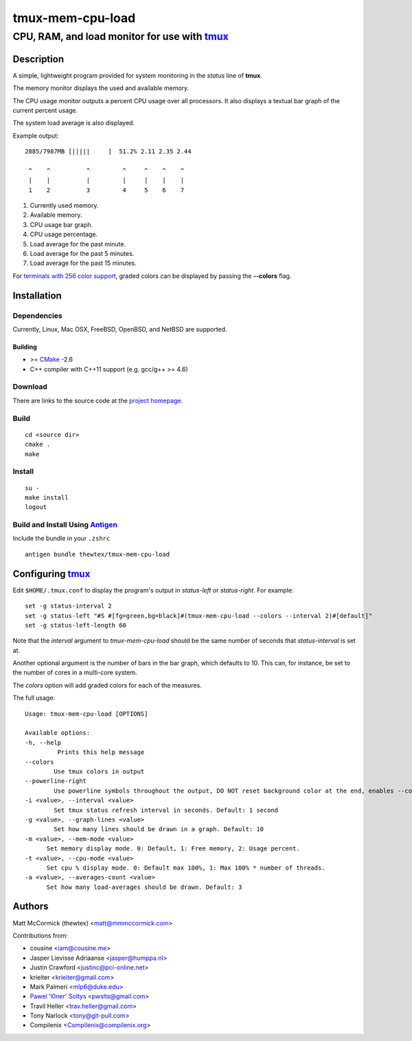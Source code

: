 =============================================
            tmux-mem-cpu-load
=============================================
---------------------------------------------
CPU, RAM, and load monitor for use with tmux_
---------------------------------------------

.. image:: https://travis-ci.org/thewtex/tmux-mem-cpu-load.svg
  :target: https://travis-ci.org/thewtex/tmux-mem-cpu-load

.. image:: https://circleci.com/gh/thewtex/tmux-mem-cpu-load.svg?style=svg
  :target: https://circleci.com/gh/thewtex/tmux-mem-cpu-load

Description
===========

A simple, lightweight program provided for system monitoring in the *status*
line of **tmux**.

The memory monitor displays the used and available memory.

The CPU usage monitor outputs a percent CPU usage over all processors. It also
displays a textual bar graph of the current percent usage.

The system load average is also displayed.

Example output::

  2885/7987MB [|||||     ]  51.2% 2.11 2.35 2.44

   ^    ^          ^         ^     ^    ^    ^
   |    |          |         |     |    |    |
   1    2          3         4     5    6    7

1. Currently used memory.
2. Available memory.
3. CPU usage bar graph.
4. CPU usage percentage.
5. Load average for the past minute.
6. Load average for the past 5 minutes.
7. Load average for the past 15 minutes.

For `terminals with 256 color support`_, graded colors can be displayed by
passing the **--colors** flag.


Installation
============

Dependencies
------------

Currently, Linux, Mac OSX, FreeBSD, OpenBSD, and NetBSD are supported.

Building
~~~~~~~~

* >= CMake_ -2.6
* C++ compiler with C++11 support (e.g. gcc/g++ >= 4.6)

Download
--------

There are links to the source code at the `project homepage`_.

Build
-----

::

  cd <source dir>
  cmake .
  make

Install
-------

::

  su -
  make install
  logout

Build and Install Using `Antigen`_
-------

Include the bundle in your ``.zshrc``

::

  antigen bundle thewtex/tmux-mem-cpu-load

Configuring tmux_
=================

Edit ``$HOME/.tmux.conf`` to display the program's output in *status-left* or
*status-right*.  For example::

  set -g status-interval 2
  set -g status-left "#S #[fg=green,bg=black]#(tmux-mem-cpu-load --colors --interval 2)#[default]"
  set -g status-left-length 60

Note that the *interval* argument to `tmux-mem-cpu-load` should be the same number
of seconds that *status-interval* is set at.

Another optional argument is the number of bars in the bar graph, which
defaults to 10.  This can, for instance, be set to the number of cores in a
multi-core system.

The *colors* option will add graded colors for each of the measures.

The full usage::

  Usage: tmux-mem-cpu-load [OPTIONS]

  Available options:
  -h, --help
           Prints this help message
  --colors
          Use tmux colors in output
  --powerline-right
          Use powerline symbols throughout the output, DO NOT reset background color at the end, enables --colors
  -i <value>, --interval <value>
          Set tmux status refresh interval in seconds. Default: 1 second
  -g <value>, --graph-lines <value>
          Set how many lines should be drawn in a graph. Default: 10
  -m <value>, --mem-mode <value>
        Set memory display mode. 0: Default, 1: Free memory, 2: Usage percent.
  -t <value>, --cpu-mode <value>
        Set cpu % display mode. 0: Default max 100%, 1: Max 100% * number of threads.
  -a <value>, --averages-count <value>
        Set how many load-averages should be drawn. Default: 3



Authors
=======

Matt McCormick (thewtex) <matt@mmmccormick.com>

Contributions from:

* cousine <iam@cousine.me>
* Jasper Lievisse Adriaanse <jasper@humppa.nl>
* Justin Crawford <justinc@pci-online.net>
* krieiter <krieiter@gmail.com>
* Mark Palmeri <mlp6@duke.edu>
* `Pawel 'l0ner' Soltys`_ <pwslts@gmail.com>
* Travil Heller <trav.heller@gmail.com>
* Tony Narlock <tony@git-pull.com>
* Compilenix <Compilenix@compilenix.org>


.. _tmux: http://tmux.sourceforge.net/
.. _CMake: http://www.cmake.org
.. _`project homepage`: http://github.com/thewtex/tmux-mem-cpu-load
.. _`Antigen`: https://github.com/zsh-users/antigen
.. _`terminals with 256 color support`: http://misc.flogisoft.com/bash/tip_colors_and_formatting#terminals_compatibility
.. _`Pawel 'l0ner' Soltys` : http://l0ner.github.io/
